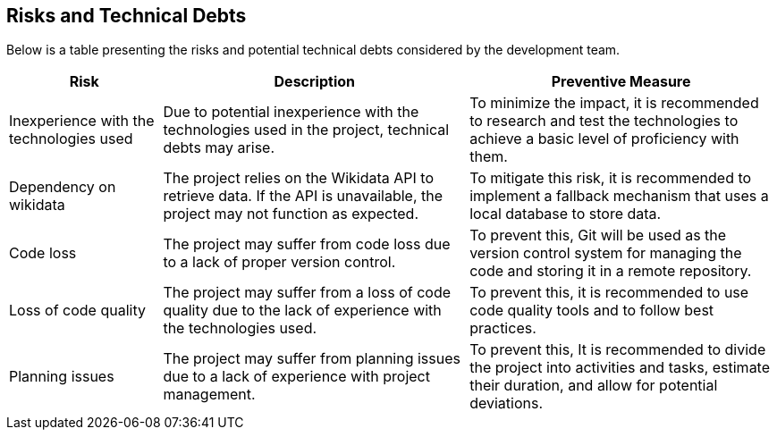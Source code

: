 [[section-technical-risks]]

== Risks and Technical Debts

Below is a table presenting the risks and potential technical debts considered by the development team.

[cols="1,2,2" options="header"]
|===
| Risk | Description | Preventive Measure
| Inexperience with the technologies used | Due to potential inexperience with the technologies used in the project, technical debts may arise. | To minimize the impact, it is recommended to research and test the technologies to achieve a basic level of proficiency with them.
| Dependency on wikidata | The project relies on the Wikidata API to retrieve data. If the API is unavailable, the project may not function as expected. | To mitigate this risk, it is recommended to implement a fallback mechanism that uses a local database to store data.
| Code loss | The project may suffer from code loss due to a lack of proper version control. | To prevent this, Git will be used as the version control system for managing the code and storing it in a remote repository.
| Loss of code quality | The project may suffer from a loss of code quality due to the lack of experience with the technologies used. | To prevent this, it is recommended to use code quality tools and to follow best practices.
| Planning issues | The project may suffer from planning issues due to a lack of experience with project management. | To prevent this, It is recommended to divide the project into activities and tasks, estimate their duration, and allow for potential deviations.
|===
